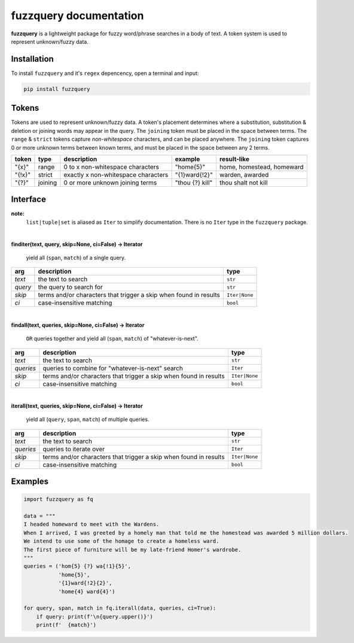 fuzzquery documentation
=======================

**fuzzquery** is a lightweight package for fuzzy word/phrase searches in a body of text. A token system is used to represent unknown/fuzzy data.

Installation
------------

To install ``fuzzquery`` and it's ``regex`` depencency, open a terminal and input:

.. code-block:: console

  pip install fuzzquery


Tokens
------

Tokens are used to represent unknown/fuzzy data. A token's placement determines where a substitution, substitution & deletion or joining words may appear in the query.
The ``joining`` token must be placed in the space between terms. The ``range`` & ``strict`` tokens capture `non-whitespace` characters, and can be placed anywhere. 
The ``joining`` token captures 0 or more unknown terms between known terms, and must be placed in the space between any 2 terms.
  
+--------+---------+---------------------------------------+------------------+--------------------------------+
| token  | type    | description                           | example          | result-like                    |
+========+=========+=======================================+==================+================================+
| "{x}"  | range   | 0 to x non-whitespace characters      | "home{5}"        | home, homestead, homeward      |
+--------+---------+---------------------------------------+------------------+--------------------------------+
| "{!x}" | strict  | exactly x non-whitespace characters   | "{1}ward{!2}"    | warden, awarded                |
+--------+---------+---------------------------------------+------------------+--------------------------------+
| "{?}"  | joining | 0 or more unknown joining terms       | "thou {?} kill"  | thou shalt not kill            |
+--------+---------+---------------------------------------+------------------+--------------------------------+

.. _interface:

Interface
---------
**note:**
  ``list|tuple|set`` is aliased as ``Iter`` to simplify documentation. There is no ``Iter`` type in the ``fuzzquery`` package.

|  

**finditer(text, query, skip=None, ci=False) -> Iterator**
  
  yield all (``span``, ``match``) of a single query.
  
+----------+-------------------------------------------------------------------+----------------+
| arg      | description                                                       | type           |
+==========+===================================================================+================+
|*text*    | the text to search                                                | ``str``        |
+----------+-------------------------------------------------------------------+----------------+
|*query*   | the query to search for                                           | ``str``        |
+----------+-------------------------------------------------------------------+----------------+
|*skip*    | terms and/or characters that trigger a skip when found in results | ``Iter|None``  |
+----------+-------------------------------------------------------------------+----------------+
|*ci*      | case-insensitive matching                                         | ``bool``       |
+----------+-------------------------------------------------------------------+----------------+

|  

**findall(text, queries, skip=None, ci=False) -> Iterator**
  
  ``OR`` queries together and yield all (``span``, ``match``) of "whatever-is-next".
  
+-----------+-------------------------------------------------------------------+----------------+
| arg       | description                                                       | type           |
+===========+===================================================================+================+
|*text*     | the text to search                                                | ``str``        |
+-----------+-------------------------------------------------------------------+----------------+
|*queries*  | queries to combine for "whatever-is-next" search                  | ``Iter``       |
+-----------+-------------------------------------------------------------------+----------------+
|*skip*     | terms and/or characters that trigger a skip when found in results | ``Iter|None``  |
+-----------+-------------------------------------------------------------------+----------------+
|*ci*       | case-insensitive matching                                         | ``bool``       |
+-----------+-------------------------------------------------------------------+----------------+
	  
|  

**iterall(text, queries, skip=None, ci=False) -> Iterator**
  
  yield all (``query``, ``span``, ``match``) of multiple queries.
  
+-----------+-------------------------------------------------------------------+----------------+
| arg       | description                                                       | type           |
+===========+===================================================================+================+
|*text*     | the text to search                                                | ``str``        |
+-----------+-------------------------------------------------------------------+----------------+
|*queries*  | queries to iterate over                                           | ``Iter``       |
+-----------+-------------------------------------------------------------------+----------------+
|*skip*     | terms and/or characters that trigger a skip when found in results | ``Iter|None``  |
+-----------+-------------------------------------------------------------------+----------------+
|*ci*       | case-insensitive matching                                         | ``bool``       |
+-----------+-------------------------------------------------------------------+----------------+
 

Examples
--------

.. code-block:: python

  import fuzzquery as fq
  
  data = """ 
  I headed homeward to meet with the Wardens. 
  When I arrived, I was greeted by a homely man that told me the homestead was awarded 5 million dollars.
  We intend to use some of the homage to create a homeless ward. 
  The first piece of furniture will be my late-friend Homer's wardrobe.
  """
  queries = ('hom{5} {?} wa{!1}{5}', 
             'home{5}', 
             '{1}ward{!2}{2}', 
             'home{4} ward{4}')
  
  for query, span, match in fq.iterall(data, queries, ci=True):
      if query: print(f'\n{query.upper()}')
      print(f'  {match}')
